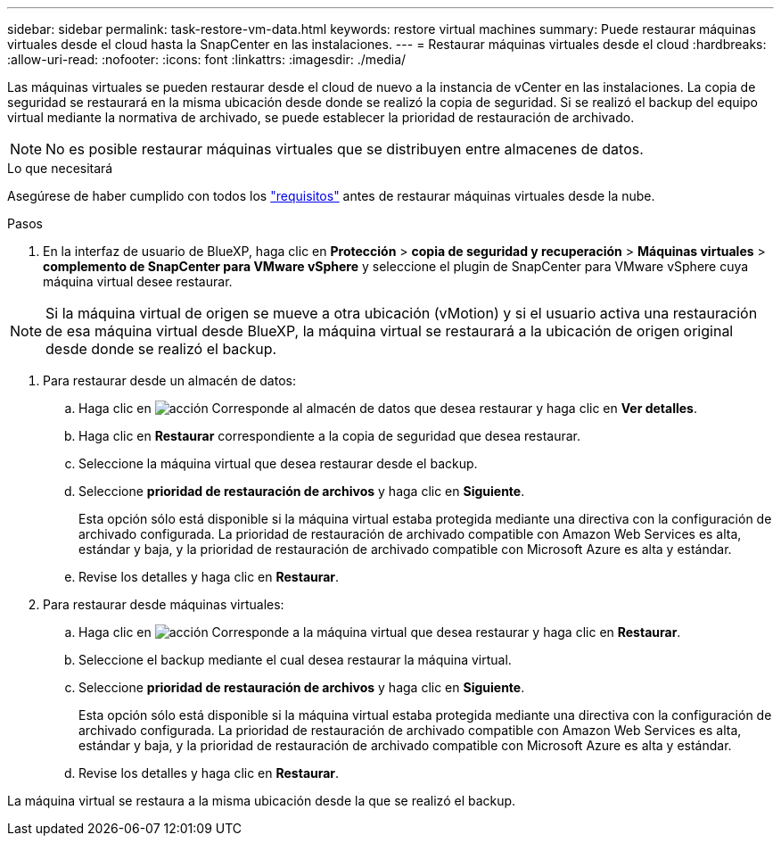 ---
sidebar: sidebar 
permalink: task-restore-vm-data.html 
keywords: restore virtual machines 
summary: Puede restaurar máquinas virtuales desde el cloud hasta la SnapCenter en las instalaciones. 
---
= Restaurar máquinas virtuales desde el cloud
:hardbreaks:
:allow-uri-read: 
:nofooter: 
:icons: font
:linkattrs: 
:imagesdir: ./media/


[role="lead"]
Las máquinas virtuales se pueden restaurar desde el cloud de nuevo a la instancia de vCenter en las instalaciones. La copia de seguridad se restaurará en la misma ubicación desde donde se realizó la copia de seguridad. Si se realizó el backup del equipo virtual mediante la normativa de archivado, se puede establecer la prioridad de restauración de archivado.


NOTE: No es posible restaurar máquinas virtuales que se distribuyen entre almacenes de datos.

.Lo que necesitará
Asegúrese de haber cumplido con todos los link:concept-protect-vm-data.html#Requirements["requisitos"] antes de restaurar máquinas virtuales desde la nube.

.Pasos
. En la interfaz de usuario de BlueXP, haga clic en *Protección* > *copia de seguridad y recuperación* > *Máquinas virtuales* > *complemento de SnapCenter para VMware vSphere* y seleccione el plugin de SnapCenter para VMware vSphere cuya máquina virtual desee restaurar.



NOTE: Si la máquina virtual de origen se mueve a otra ubicación (vMotion) y si el usuario activa una restauración de esa máquina virtual desde BlueXP, la máquina virtual se restaurará a la ubicación de origen original desde donde se realizó el backup.

. Para restaurar desde un almacén de datos:
+
.. Haga clic en image:icon-action.png["acción"] Corresponde al almacén de datos que desea restaurar y haga clic en *Ver detalles*.
.. Haga clic en *Restaurar* correspondiente a la copia de seguridad que desea restaurar.
.. Seleccione la máquina virtual que desea restaurar desde el backup.
.. Seleccione *prioridad de restauración de archivos* y haga clic en *Siguiente*.
+
Esta opción sólo está disponible si la máquina virtual estaba protegida mediante una directiva con la configuración de archivado configurada. La prioridad de restauración de archivado compatible con Amazon Web Services es alta, estándar y baja, y la prioridad de restauración de archivado compatible con Microsoft Azure es alta y estándar.

.. Revise los detalles y haga clic en *Restaurar*.


. Para restaurar desde máquinas virtuales:
+
.. Haga clic en image:icon-action.png["acción"] Corresponde a la máquina virtual que desea restaurar y haga clic en *Restaurar*.
.. Seleccione el backup mediante el cual desea restaurar la máquina virtual.
.. Seleccione *prioridad de restauración de archivos* y haga clic en *Siguiente*.
+
Esta opción sólo está disponible si la máquina virtual estaba protegida mediante una directiva con la configuración de archivado configurada. La prioridad de restauración de archivado compatible con Amazon Web Services es alta, estándar y baja, y la prioridad de restauración de archivado compatible con Microsoft Azure es alta y estándar.

.. Revise los detalles y haga clic en *Restaurar*.




La máquina virtual se restaura a la misma ubicación desde la que se realizó el backup.
